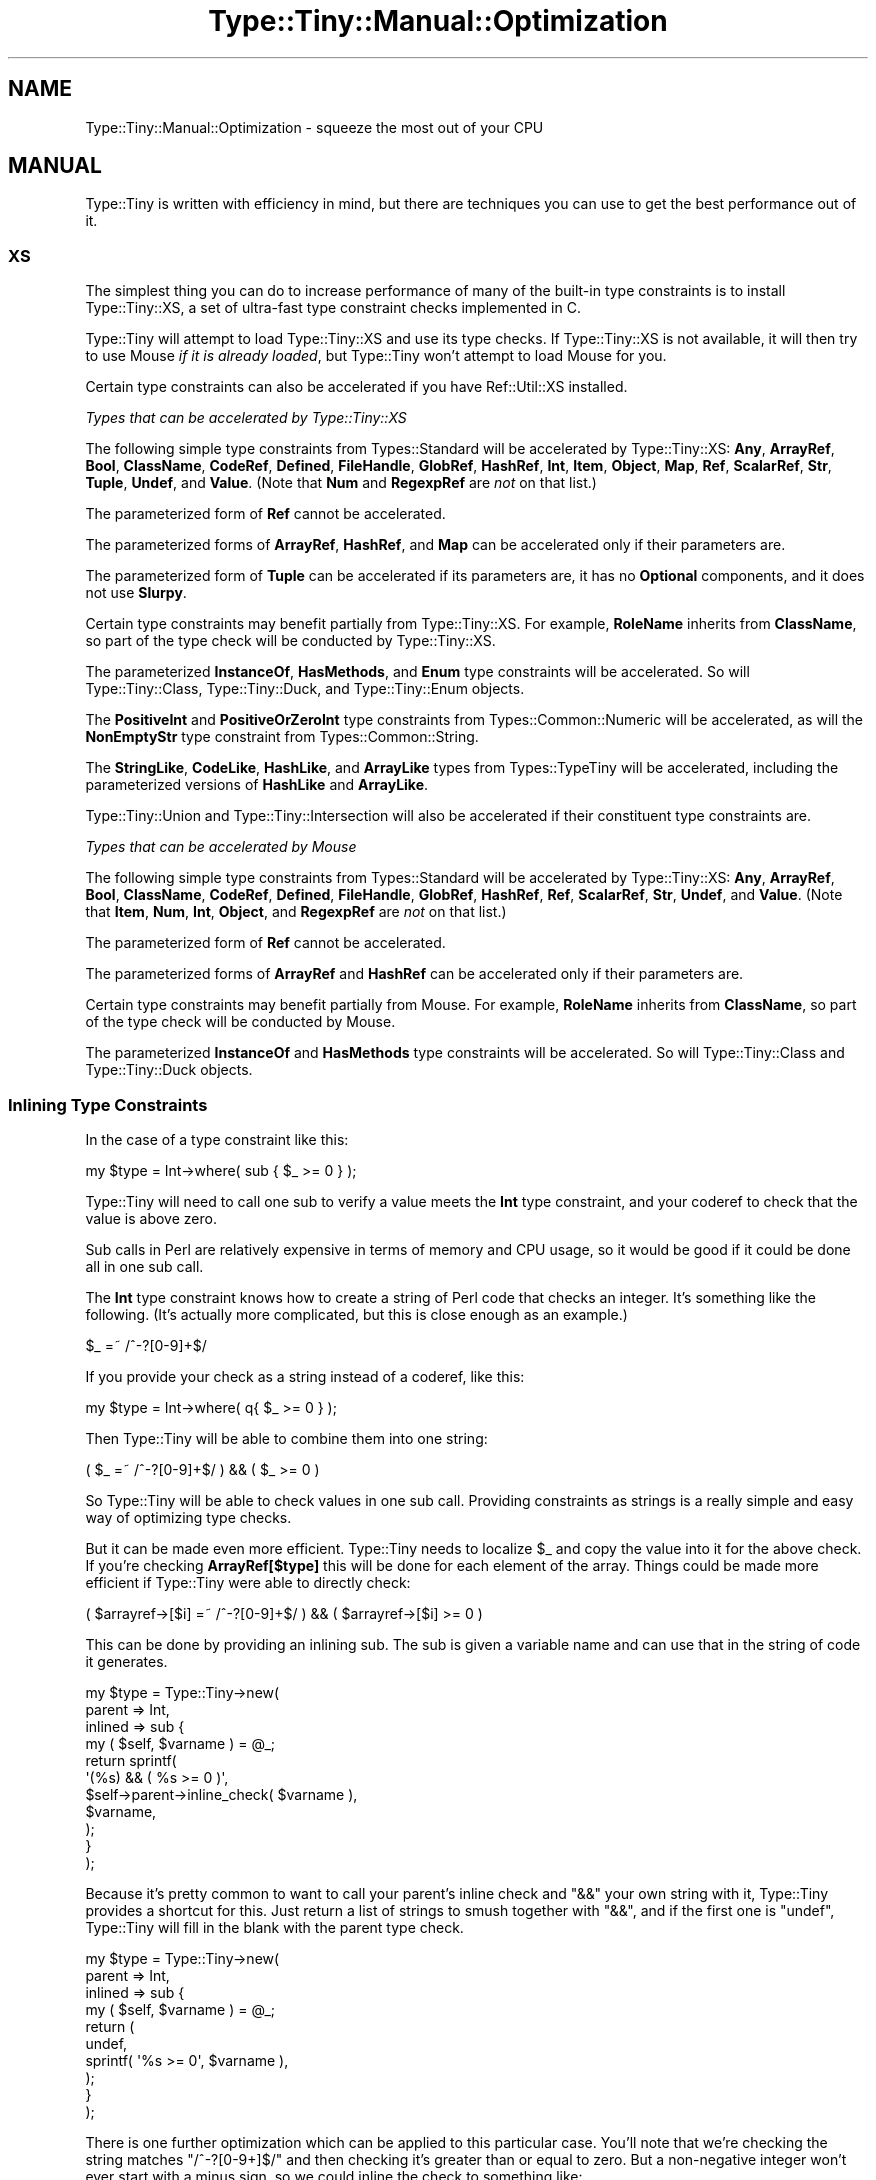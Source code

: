 .\" -*- mode: troff; coding: utf-8 -*-
.\" Automatically generated by Pod::Man 5.01 (Pod::Simple 3.43)
.\"
.\" Standard preamble:
.\" ========================================================================
.de Sp \" Vertical space (when we can't use .PP)
.if t .sp .5v
.if n .sp
..
.de Vb \" Begin verbatim text
.ft CW
.nf
.ne \\$1
..
.de Ve \" End verbatim text
.ft R
.fi
..
.\" \*(C` and \*(C' are quotes in nroff, nothing in troff, for use with C<>.
.ie n \{\
.    ds C` ""
.    ds C' ""
'br\}
.el\{\
.    ds C`
.    ds C'
'br\}
.\"
.\" Escape single quotes in literal strings from groff's Unicode transform.
.ie \n(.g .ds Aq \(aq
.el       .ds Aq '
.\"
.\" If the F register is >0, we'll generate index entries on stderr for
.\" titles (.TH), headers (.SH), subsections (.SS), items (.Ip), and index
.\" entries marked with X<> in POD.  Of course, you'll have to process the
.\" output yourself in some meaningful fashion.
.\"
.\" Avoid warning from groff about undefined register 'F'.
.de IX
..
.nr rF 0
.if \n(.g .if rF .nr rF 1
.if (\n(rF:(\n(.g==0)) \{\
.    if \nF \{\
.        de IX
.        tm Index:\\$1\t\\n%\t"\\$2"
..
.        if !\nF==2 \{\
.            nr % 0
.            nr F 2
.        \}
.    \}
.\}
.rr rF
.\" ========================================================================
.\"
.IX Title "Type::Tiny::Manual::Optimization 3"
.TH Type::Tiny::Manual::Optimization 3 2023-04-05 "perl v5.38.2" "User Contributed Perl Documentation"
.\" For nroff, turn off justification.  Always turn off hyphenation; it makes
.\" way too many mistakes in technical documents.
.if n .ad l
.nh
.SH NAME
Type::Tiny::Manual::Optimization \- squeeze the most out of your CPU
.SH MANUAL
.IX Header "MANUAL"
Type::Tiny is written with efficiency in mind, but there are techniques
you can use to get the best performance out of it.
.SS XS
.IX Subsection "XS"
The simplest thing you can do to increase performance of many of
the built-in type constraints is to install Type::Tiny::XS, a
set of ultra-fast type constraint checks implemented in C.
.PP
Type::Tiny will attempt to load Type::Tiny::XS and use its
type checks. If Type::Tiny::XS is not available, it will then
try to use Mouse \fIif it is already loaded\fR, but Type::Tiny
won't attempt to load Mouse for you.
.PP
Certain type constraints can also be accelerated if you have
Ref::Util::XS installed.
.PP
\fITypes that can be accelerated by Type::Tiny::XS\fR
.IX Subsection "Types that can be accelerated by Type::Tiny::XS"
.PP
The following simple type constraints from Types::Standard will
be accelerated by Type::Tiny::XS: \fBAny\fR, \fBArrayRef\fR, \fBBool\fR,
\&\fBClassName\fR, \fBCodeRef\fR, \fBDefined\fR, \fBFileHandle\fR, \fBGlobRef\fR,
\&\fBHashRef\fR, \fBInt\fR, \fBItem\fR, \fBObject\fR, \fBMap\fR, \fBRef\fR, \fBScalarRef\fR,
\&\fBStr\fR, \fBTuple\fR, \fBUndef\fR, and \fBValue\fR. (Note that \fBNum\fR and
\&\fBRegexpRef\fR are \fInot\fR on that list.)
.PP
The parameterized form of \fBRef\fR cannot be accelerated.
.PP
The parameterized forms of \fBArrayRef\fR, \fBHashRef\fR, and \fBMap\fR can be
accelerated only if their parameters are.
.PP
The parameterized form of \fBTuple\fR can be accelerated if its
parameters are, it has no \fBOptional\fR components, and it does not use
\&\fBSlurpy\fR.
.PP
Certain type constraints may benefit partially from Type::Tiny::XS.
For example, \fBRoleName\fR inherits from \fBClassName\fR, so part of the
type check will be conducted by Type::Tiny::XS.
.PP
The parameterized \fBInstanceOf\fR, \fBHasMethods\fR, and \fBEnum\fR type
constraints will be accelerated. So will Type::Tiny::Class,
Type::Tiny::Duck, and Type::Tiny::Enum objects.
.PP
The \fBPositiveInt\fR and \fBPositiveOrZeroInt\fR type constraints from
Types::Common::Numeric will be accelerated, as will the
\&\fBNonEmptyStr\fR type constraint from Types::Common::String.
.PP
The \fBStringLike\fR, \fBCodeLike\fR, \fBHashLike\fR, and \fBArrayLike\fR types
from Types::TypeTiny will be accelerated, including the parameterized
versions of \fBHashLike\fR and \fBArrayLike\fR.
.PP
Type::Tiny::Union and Type::Tiny::Intersection will also be
accelerated if their constituent type constraints are.
.PP
\fITypes that can be accelerated by Mouse\fR
.IX Subsection "Types that can be accelerated by Mouse"
.PP
The following simple type constraints from Types::Standard will
be accelerated by Type::Tiny::XS: \fBAny\fR, \fBArrayRef\fR, \fBBool\fR,
\&\fBClassName\fR, \fBCodeRef\fR, \fBDefined\fR, \fBFileHandle\fR, \fBGlobRef\fR,
\&\fBHashRef\fR, \fBRef\fR, \fBScalarRef\fR, \fBStr\fR, \fBUndef\fR, and \fBValue\fR.
(Note that \fBItem\fR, \fBNum\fR, \fBInt\fR, \fBObject\fR, and \fBRegexpRef\fR
are \fInot\fR on that list.)
.PP
The parameterized form of \fBRef\fR cannot be accelerated.
.PP
The parameterized forms of \fBArrayRef\fR and \fBHashRef\fR can be
accelerated only if their parameters are.
.PP
Certain type constraints may benefit partially from Mouse. For
example, \fBRoleName\fR inherits from \fBClassName\fR, so part of the
type check will be conducted by Mouse.
.PP
The parameterized \fBInstanceOf\fR and \fBHasMethods\fR type constraints
will be accelerated. So will Type::Tiny::Class and
Type::Tiny::Duck objects.
.SS "Inlining Type Constraints"
.IX Subsection "Inlining Type Constraints"
In the case of a type constraint like this:
.PP
.Vb 1
\& my $type = Int\->where( sub { $_ >= 0 } );
.Ve
.PP
Type::Tiny will need to call one sub to verify a value meets the \fBInt\fR
type constraint, and your coderef to check that the value is above zero.
.PP
Sub calls in Perl are relatively expensive in terms of memory and CPU
usage, so it would be good if it could be done all in one sub call.
.PP
The \fBInt\fR type constraint knows how to create a string of Perl code
that checks an integer. It's something like the following. (It's actually
more complicated, but this is close enough as an example.)
.PP
.Vb 1
\& $_ =~ /^\-?[0\-9]+$/
.Ve
.PP
If you provide your check as a string instead of a coderef, like this:
.PP
.Vb 1
\& my $type = Int\->where( q{ $_ >= 0 } );
.Ve
.PP
Then Type::Tiny will be able to combine them into one string:
.PP
.Vb 1
\& ( $_ =~ /^\-?[0\-9]+$/ ) && ( $_ >= 0 )
.Ve
.PP
So Type::Tiny will be able to check values in one sub call. Providing
constraints as strings is a really simple and easy way of optimizing
type checks.
.PP
But it can be made even more efficient. Type::Tiny needs to localize
\&\f(CW$_\fR and copy the value into it for the above check. If you're
checking \fBArrayRef[$type]\fR this will be done for each element of
the array. Things could be made more efficient if Type::Tiny were able
to directly check:
.PP
.Vb 1
\& ( $arrayref\->[$i] =~ /^\-?[0\-9]+$/ ) && ( $arrayref\->[$i] >= 0 )
.Ve
.PP
This can be done by providing an inlining sub. The sub is given a
variable name and can use that in the string of code it generates.
.PP
.Vb 11
\& my $type = Type::Tiny\->new(
\&   parent  => Int,
\&   inlined => sub {
\&     my ( $self, $varname ) = @_;
\&     return sprintf(
\&       \*(Aq(%s) && ( %s >= 0 )\*(Aq,
\&       $self\->parent\->inline_check( $varname ),
\&       $varname,
\&     );
\&   }
\& );
.Ve
.PP
Because it's pretty common to want to call your parent's inline check and
\&\f(CW\*(C`&&\*(C'\fR your own string with it, Type::Tiny provides a shortcut for this.
Just return a list of strings to smush together with \f(CW\*(C`&&\*(C'\fR, and if the
first one is \f(CW\*(C`undef\*(C'\fR, Type::Tiny will fill in the blank with the parent
type check.
.PP
.Vb 10
\& my $type = Type::Tiny\->new(
\&   parent  => Int,
\&   inlined => sub {
\&     my ( $self, $varname ) = @_;
\&     return (
\&       undef,
\&       sprintf( \*(Aq%s >= 0\*(Aq, $varname ),
\&     );
\&   }
\& );
.Ve
.PP
There is one further optimization which can be applied to this particular
case. You'll note that we're checking the string matches \f(CW\*(C`/^\-?[0\-9+]$/\*(C'\fR
and then checking it's greater than or equal to zero. But a non-negative
integer won't ever start with a minus sign, so we could inline the check to
something like:
.PP
.Vb 1
\& $_ =~ /^[0\-9]+$/
.Ve
.PP
While an inlined check \fIcan\fR call its parent type check, it is not required
to.
.PP
.Vb 7
\& my $type = Type::Tiny\->new(
\&   parent  => Int,
\&   inlined => sub {
\&     my ( $self, $varname ) = @_;
\&     return sprintf( \*(Aq%s =~ /^[0\-9]+$/\*(Aq, $varname );
\&   }
\& );
.Ve
.PP
If you opt not to call the parent type check, then you need to ensure your
own check is at least as rigorous.
.SS "Inlining Coercions"
.IX Subsection "Inlining Coercions"
Moo is the only object-oriented programming toolkit that fully supports
coercions being inlined, but even for Moose and Mouse, providing coercions
as strings can help Type::Tiny optimize its coercion features.
.PP
For Moo, if you want your coercion to be inlinable, all the types you're
coercing from and to need to be inlinable, plus the coercion needs to be
given as a string of Perl code.
.SS "Common Sense"
.IX Subsection "Common Sense"
The \fBHashRef[ArrayRef]\fR type constraint can probably be checked
faster than \fBHashRef[ArrayRef[Num]]\fR. If you find yourself using
very complex and slow type constraints, you should consider switching
to simpler and faster ones. (Though this means you have to place a
little more trust in your caller to not supply you with bad data.)
.PP
(A counter-intuitive exception to this: even though \fBInt\fR is more
restrictive than \fBNum\fR, in most circumstances \fBInt\fR checks will run
faster.)
.SS Devel::StrictMode
.IX Subsection "Devel::StrictMode"
One possibility is to use strict type checks when you're running your
release tests, and faster, more permissive type checks at other times.
Devel::StrictMode can make this easier.
.PP
This provides a \f(CW\*(C`STRICT\*(C'\fR constant that indicates whether your code is
operating in "strict mode" based on certain environment variables.
.PP
\fIAttributes\fR
.IX Subsection "Attributes"
.PP
.Vb 2
\& use Types::Standard qw( ArrayRef Num );
\& use Devel::StrictMode qw( STRICT );
\& 
\& has numbers => (
\&   is      => \*(Aqro\*(Aq,
\&   isa     => STRICT ? ArrayRef[Num] : ArrayRef,
\&   default => sub { [] },
\& );
.Ve
.PP
It is inadvisible to do this on attributes that have coercions because
it can lead to inconsistent and unpredictable behaviour.
.PP
\fIType::Params\fR
.IX Subsection "Type::Params"
.PP
Very efficient way which avoids compiling the signature at all if
\&\f(CW\*(C`STRICT\*(C'\fR is false:
.PP
.Vb 3
\& use Types::Standard qw( Num Object );
\& use Type::Params qw( signature );
\& use Devel::StrictMode qw( STRICT );
\& 
\& sub add_number {
\&   state $check;
\&   STRICT and $check //= signature(
\&     method     => 1,
\&     positional => [ Num ],
\&   );
\&   
\&   my ( $self, $num ) = STRICT ? &$check : @_;
\&   
\&   push @{ $self\->numbers }, $num;
\&   return $self;
\& }
.Ve
.PP
Again, you need to be careful to ensure consistent behaviour if you're
using coercions, defaults, slurpies, etc.
.PP
Less efficient way, but more declarative and smart enough to just disable
checks which are safe(ish) to disable, while coercions, defaults, and
slurpies will continue to work:
.PP
.Vb 3
\& use Types::Standard qw( Num Object );
\& use Type::Params qw( signature );
\& use Devel::StrictMode qw( STRICT );
\& 
\& sub add_number {
\&   state $check = signature(
\&     strictness => STRICT,
\&     method     => 1,
\&     positional => [ Num ],
\&   );
\&   
\&   my ( $self, $num ) = &$check;
\&   
\&   push @{ $self\->numbers }, $num;
\&   return $self;
\& }
.Ve
.PP
\fIAd-Hoc Type Checks\fR
.IX Subsection "Ad-Hoc Type Checks"
.PP
.Vb 5
\& ...;
\& my $x = get_some_number();
\& assert_Int($x) if STRICT;
\& return $x + 1;
\& ...;
.Ve
.SS "The Slash Operator"
.IX Subsection "The Slash Operator"
Type::Tiny has some of the same logic as Devel::StrictMode built in.
In particular, it overloads the slash (division) operator so that
\&\fBTypeA/TypeB\fR evaluates to \fBTypeB\fR normally, but to \fBTypeA\fR
in strict mode.
.PP
An example using this feature:
.PP
.Vb 1
\& use Types::Standard \-types;
\& 
\& has numbers => (
\&   is      => \*(Aqro\*(Aq,
\&   isa     => ArrayRef[ Num / Any ],
\&   default => sub { [] },
\& );
.Ve
.PP
In strict mode, this attribute would check that its value is an arrayref
of numbers (which may be slow if it contains a lot of numbers). Normally
though, it will just check that the value is an arrayref.
.SH "NEXT STEPS"
.IX Header "NEXT STEPS"
Here's your next step:
.IP \(bu 4
Type::Tiny::Manual::Coercions
.Sp
Advanced information on coercions.
.SH AUTHOR
.IX Header "AUTHOR"
Toby Inkster <tobyink@cpan.org>.
.SH "COPYRIGHT AND LICENCE"
.IX Header "COPYRIGHT AND LICENCE"
This software is copyright (c) 2013\-2014, 2017\-2023 by Toby Inkster.
.PP
This is free software; you can redistribute it and/or modify it under
the same terms as the Perl 5 programming language system itself.
.SH "DISCLAIMER OF WARRANTIES"
.IX Header "DISCLAIMER OF WARRANTIES"
THIS PACKAGE IS PROVIDED "AS IS" AND WITHOUT ANY EXPRESS OR IMPLIED
WARRANTIES, INCLUDING, WITHOUT LIMITATION, THE IMPLIED WARRANTIES OF
MERCHANTIBILITY AND FITNESS FOR A PARTICULAR PURPOSE.
